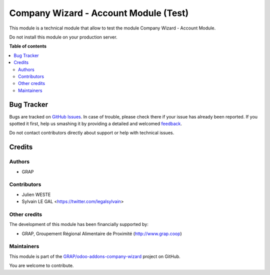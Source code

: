 ======================================
Company Wizard - Account Module (Test)
======================================

.. !!!!!!!!!!!!!!!!!!!!!!!!!!!!!!!!!!!!!!!!!!!!!!!!!!!!
   !! This file is generated by oca-gen-addon-readme !!
   !! changes will be overwritten.                   !!
   !!!!!!!!!!!!!!!!!!!!!!!!!!!!!!!!!!!!!!!!!!!!!!!!!!!!

.. |badge1| image:: https://img.shields.io/badge/maturity-Beta-yellow.png
    :target: https://odoo-community.org/page/development-status
    :alt: Beta
.. |badge2| image:: https://img.shields.io/badge/licence-AGPL--3-blue.png
    :target: http://www.gnu.org/licenses/agpl-3.0-standalone.html
    :alt: License: AGPL-3
.. |badge3| image:: https://img.shields.io/badge/github-GRAP%2Fodoo--addons--company--wizard-lightgray.png?logo=github
    :target: https://github.com/GRAP/odoo-addons-company-wizard/tree/12.0/company_wizard_account_test
    :alt: GRAP/odoo-addons-company-wizard

|badge1| |badge2| |badge3| 

This module is a technical module that allow to test the module
Company Wizard - Account Module.

Do not install this module on your production server.

**Table of contents**

.. contents::
   :local:

Bug Tracker
===========

Bugs are tracked on `GitHub Issues <https://github.com/GRAP/odoo-addons-company-wizard/issues>`_.
In case of trouble, please check there if your issue has already been reported.
If you spotted it first, help us smashing it by providing a detailed and welcomed
`feedback <https://github.com/GRAP/odoo-addons-company-wizard/issues/new?body=module:%20company_wizard_account_test%0Aversion:%2012.0%0A%0A**Steps%20to%20reproduce**%0A-%20...%0A%0A**Current%20behavior**%0A%0A**Expected%20behavior**>`_.

Do not contact contributors directly about support or help with technical issues.

Credits
=======

Authors
~~~~~~~

* GRAP

Contributors
~~~~~~~~~~~~

* Julien WESTE
* Sylvain LE GAL <https://twitter.com/legalsylvain>

Other credits
~~~~~~~~~~~~~

The development of this module has been financially supported by:

* GRAP, Groupement Régional Alimentaire de Proximité (http://www.grap.coop)

Maintainers
~~~~~~~~~~~

This module is part of the `GRAP/odoo-addons-company-wizard <https://github.com/GRAP/odoo-addons-company-wizard/tree/12.0/company_wizard_account_test>`_ project on GitHub.

You are welcome to contribute.
